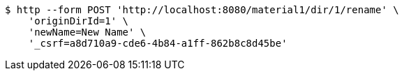 [source,bash]
----
$ http --form POST 'http://localhost:8080/material1/dir/1/rename' \
    'originDirId=1' \
    'newName=New Name' \
    '_csrf=a8d710a9-cde6-4b84-a1ff-862b8c8d45be'
----